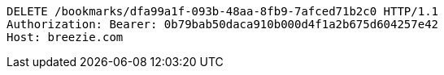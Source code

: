 [source,http,options="nowrap"]
----
DELETE /bookmarks/dfa99a1f-093b-48aa-8fb9-7afced71b2c0 HTTP/1.1
Authorization: Bearer: 0b79bab50daca910b000d4f1a2b675d604257e42
Host: breezie.com

----